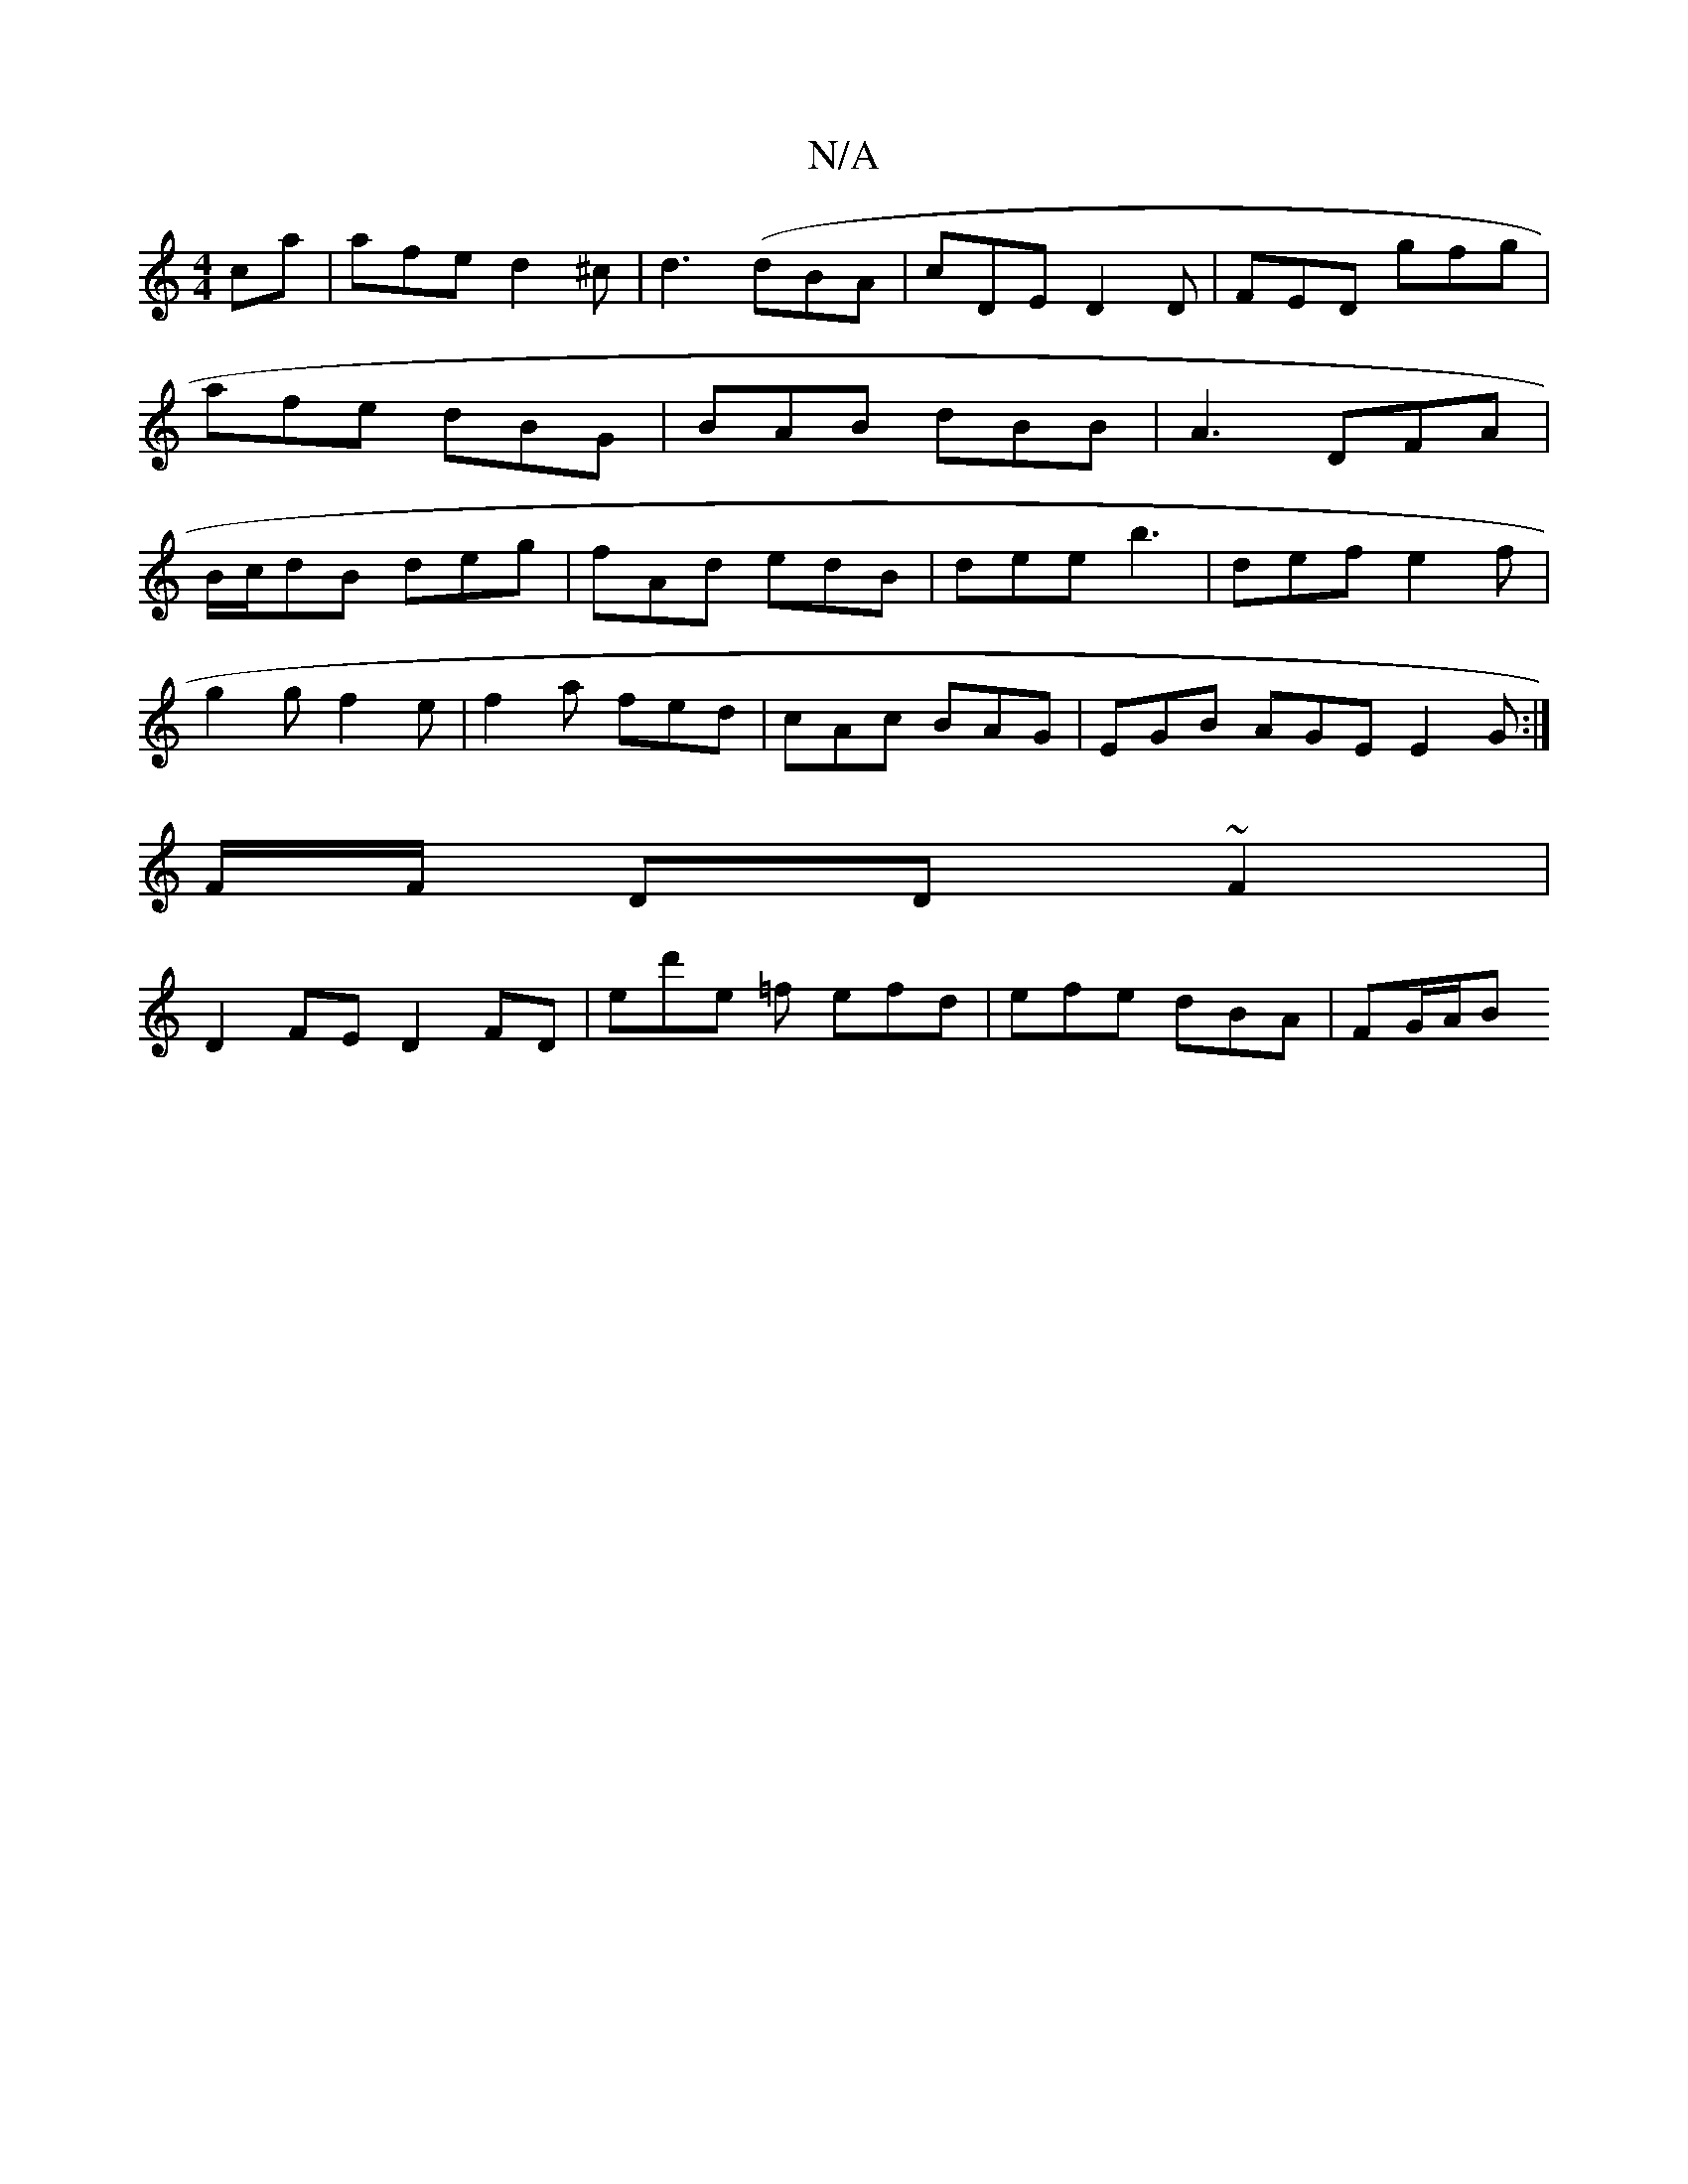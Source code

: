 X:1
T:N/A
M:4/4
R:N/A
K:Cmajor
ca |afe d2^c|d3(dBA | cDE D2D | FED gfg | afe dBG | BAB dBB |A3 DFA|B/c/dB deg|fAd edB|dee b3|def e2f|
g2 g f2 e|f2a fed| cAc BAG | EGB AGE E2G :|
F/F/ DD ~F2 |
D2 FE D2 FD|E'd'e =f efd|efe dBA|FG/A/B